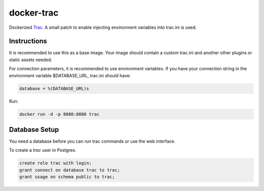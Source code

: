 ===========
docker-trac
===========

Dockerized `Trac`_. A small patch to enable injecting environment
variables into trac.ini is used.

.. _Trac: http://trac.edgewall.org/

Instructions
============

It is recommended to use this as a base image. Your image should contain
a custom trac.ini and another other plugins or static assets needed.

For connection parameters, it is recommended to use environment variables.
If you have your connection string in the environment variable
$DATABASE_URL, trac.ini should have:

.. code::

   database = %(DATABASE_URL)s

Run:

.. code::

   docker run -d -p 8080:8080 trac

Database Setup
==============

You need a database before you can run trac commands or use the web interface.

To create a `trac` user in Postgres:

.. code::

   create role trac with login;
   grant connect on database trac to trac;
   grant usage on schema public to trac;
